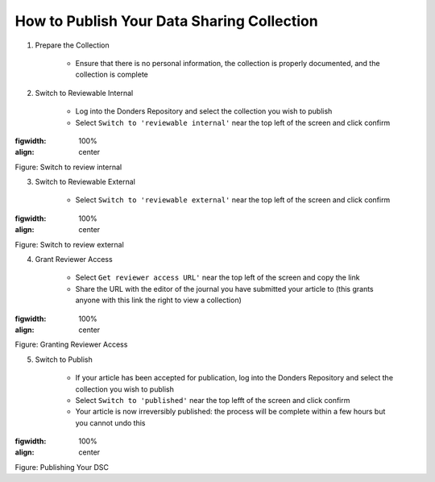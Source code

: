 How to Publish Your Data Sharing Collection
**************************

1. Prepare the Collection

    * Ensure that there is no personal information, the collection is properly documented, and the collection is complete

2. Switch to Reviewable Internal

    * Log into the Donders Repository and select the collection you wish to publish
    * Select ``Switch to 'reviewable internal'`` near the top left of the screen and click confirm

.. figure:: publish_review_internal.png
:figwidth: 100%
:align: center

Figure: Switch to review internal

3. Switch to Reviewable External

    * Select ``Switch to 'reviewable external'`` near the top left of the screen and click confirm

.. figure:: publish_review_external.png
:figwidth: 100%
:align: center

Figure: Switch to review external

4. Grant Reviewer Access

    * Select ``Get reviewer access URL'`` near the top left of the screen and copy the link
    * Share the URL with the editor of the journal you have submitted your article to (this grants anyone with this link the right to view a collection)

.. figure:: publish_review_URL.png
:figwidth: 100%
:align: center

Figure: Granting Reviewer Access

5. Switch to Publish

    * If your article has been accepted for publication, log into the Donders Repository and select the collection you wish to publish
    * Select ``Switch to 'published'`` near the top lefft of the screen and click confirm
    * Your article is now irreversibly published: the process will be complete within a few hours but you cannot undo this

.. figure:: publish.png
:figwidth: 100%
:align: center

Figure: Publishing Your DSC